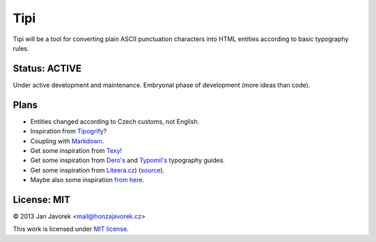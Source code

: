 
Tipi
====

Tipi will be a tool for converting plain ASCII punctuation characters into HTML entities according to basic typography rules.

Status: ACTIVE
--------------

Under active development and maintenance. Embryonal phase of development (more ideas than code).

Plans
-----

- Entities changed according to Czech customs, not English.
- Inspiration from `Tipogrify <http://static.mintchaos.com/projects/typogrify/>`_?
- Coupling with `Markdown <https://bitbucket.org/jeunice/mdx_smartypants/src/251fb53a1885/mdx_smartypants.py>`_.
- Get some inspiration from `Texy! <https://github.com/dg/texy/blob/master/Texy/modules/TexyTypographyModule.php>`_
- Get some inspiration from `Dero's <http://typografie.dero.name/typografie-entity.php>`_ and `Typomil's <http://typomil.com/typografie-na-webu/znakove-entity.htm>`_ typography guides.
- Get some inspiration from `Liteera.cz <http://www.liteera.cz/>`_) (`source <https://is.muni.cz/auth/th/172528/fi_b?info=1;zpet=%2Fauth%2Fvyhledavani%2F%3Fsearch%3Djakub%20fiala%26start%3D1>`_).
- Maybe also some inspiration `from here <http://www.webtvorba.cz/web/typografie-na-webu.html>`_.

License: MIT
------------

© 2013 Jan Javorek <mail@honzajavorek.cz>

This work is licensed under `MIT license <https://en.wikipedia.org/wiki/MIT_License>`_.
